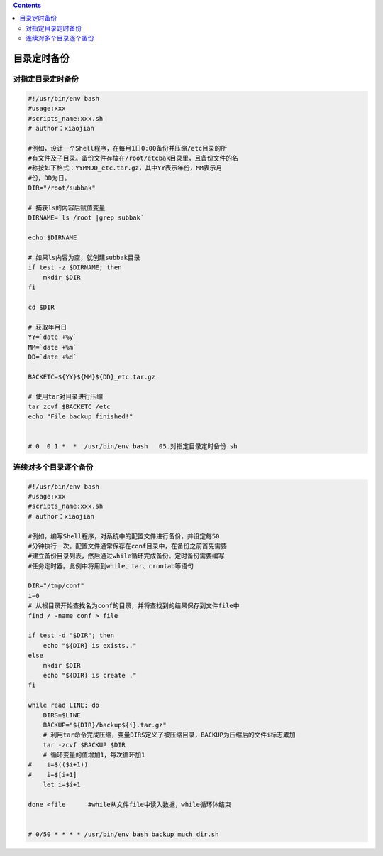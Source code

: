.. contents::
   :depth: 3
..

目录定时备份
============

对指定目录定时备份
------------------

.. code:: bash

   #!/usr/bin/env bash
   #usage:xxx
   #scripts_name:xxx.sh
   # author：xiaojian

   #例如，设计一个Shell程序，在每月1日0:00备份并压缩/etc目录的所
   #有文件及子目录。备份文件存放在/root/etcbak目录里，且备份文件的名
   #称按如下格式：YYMMDD_etc.tar.gz，其中YY表示年份，MM表示月
   #份，DD为日。
   DIR="/root/subbak"

   # 捕获ls的内容后赋值变量
   DIRNAME=`ls /root |grep subbak`

   echo $DIRNAME

   # 如果ls内容为空，就创建subbak目录
   if test -z $DIRNAME; then
       mkdir $DIR
   fi

   cd $DIR

   # 获取年月日
   YY=`date +%y`
   MM=`date +%m`
   DD=`date +%d`

   BACKETC=${YY}${MM}${DD}_etc.tar.gz

   # 使用tar对目录进行压缩
   tar zcvf $BACKETC /etc
   echo "File backup finished!"


   # 0  0 1 *  *  /usr/bin/env bash   05.对指定目录定时备份.sh

连续对多个目录逐个备份
----------------------

.. code:: bash

   #!/usr/bin/env bash
   #usage:xxx
   #scripts_name:xxx.sh
   # author：xiaojian

   #例如，编写Shell程序，对系统中的配置文件进行备份，并设定每50
   #分钟执行一次。配置文件通常保存在conf目录中，在备份之前首先需要
   #建立备份目录列表，然后通过while循环完成备份。定时备份需要编写
   #任务定时器。此例中将用到while、tar、crontab等语句

   DIR="/tmp/conf"
   i=0
   # 从根目录开始查找名为conf的目录，并将查找到的结果保存到文件file中
   find / -name conf > file

   if test -d "$DIR"; then
       echo "${DIR} is exists.."
   else
       mkdir $DIR
       echo "${DIR} is create ."
   fi

   while read LINE; do
       DIRS=$LINE
       BACKUP="${DIR}/backup${i}.tar.gz"
       # 利用tar命令完成压缩，变量DIRS定义了被压缩目录，BACKUP为压缩后的文件i标志累加
       tar -zcvf $BACKUP $DIR
       # 循环变量的值增加1，每次循环加1
   #    i=$(($i+1))
   #    i=$[i+1]
       let i=$i+1

   done <file      #while从文件file中读入数据，while循环体结束


   # 0/50 * * * * /usr/bin/env bash backup_much_dir.sh

